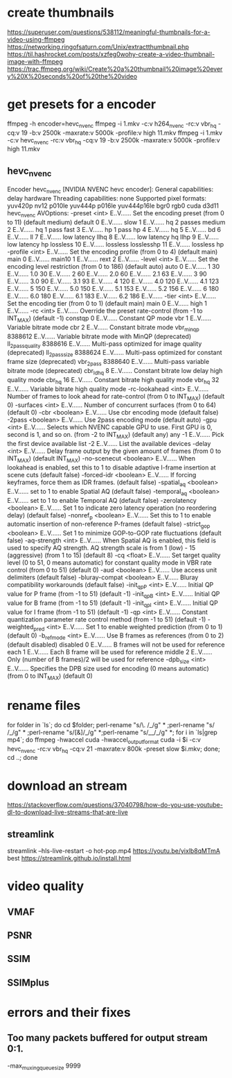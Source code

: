 * create thumbnails
  https://superuser.com/questions/538112/meaningful-thumbnails-for-a-video-using-ffmpeg
  https://networking.ringofsaturn.com/Unix/extractthumbnail.php
  https://til.hashrocket.com/posts/xzfeg0wohy-create-a-video-thumbnail-image-with-ffmpeg
  https://trac.ffmpeg.org/wiki/Create%20a%20thumbnail%20image%20every%20X%20seconds%20of%20the%20video
* get presets for a encoder
  ffmpeg -h encoder=hevc_nvenc
  ffmpeg -i 1.mkv -c:v h264_nvenc -rc:v vbr_hq -cq:v 19 -b:v 2500k -maxrate:v 5000k -profile:v high 11.mkv
  ffmpeg -i 1.mkv -c:v hevc_nvenc -rc:v vbr_hq -cq:v 19 -b:v 2500k -maxrate:v 5000k -profile:v high 11.mkv
** hevc_nvenc
   Encoder hevc_nvenc [NVIDIA NVENC hevc encoder]:
    General capabilities: delay hardware 
    Threading capabilities: none
    Supported pixel formats: yuv420p nv12 p010le yuv444p p016le yuv444p16le bgr0 rgb0 cuda d3d11
hevc_nvenc AVOptions:
  -preset            <int>        E..V...... Set the encoding preset (from 0 to 11) (default medium)
     default         0            E..V...... 
     slow            1            E..V...... hq 2 passes
     medium          2            E..V...... hq 1 pass
     fast            3            E..V...... hp 1 pass
     hp              4            E..V...... 
     hq              5            E..V...... 
     bd              6            E..V...... 
     ll              7            E..V...... low latency
     llhq            8            E..V...... low latency hq
     llhp            9            E..V...... low latency hp
     lossless        10           E..V...... lossless
     losslesshp      11           E..V...... lossless hp
  -profile           <int>        E..V...... Set the encoding profile (from 0 to 4) (default main)
     main            0            E..V...... 
     main10          1            E..V...... 
     rext            2            E..V...... 
  -level             <int>        E..V...... Set the encoding level restriction (from 0 to 186) (default auto)
     auto            0            E..V...... 
     1               30           E..V...... 
     1.0             30           E..V...... 
     2               60           E..V...... 
     2.0             60           E..V...... 
     2.1             63           E..V...... 
     3               90           E..V...... 
     3.0             90           E..V...... 
     3.1             93           E..V...... 
     4               120          E..V...... 
     4.0             120          E..V...... 
     4.1             123          E..V...... 
     5               150          E..V...... 
     5.0             150          E..V...... 
     5.1             153          E..V...... 
     5.2             156          E..V...... 
     6               180          E..V...... 
     6.0             180          E..V...... 
     6.1             183          E..V...... 
     6.2             186          E..V...... 
  -tier              <int>        E..V...... Set the encoding tier (from 0 to 1) (default main)
     main            0            E..V...... 
     high            1            E..V...... 
  -rc                <int>        E..V...... Override the preset rate-control (from -1 to INT_MAX) (default -1)
     constqp         0            E..V...... Constant QP mode
     vbr             1            E..V...... Variable bitrate mode
     cbr             2            E..V...... Constant bitrate mode
     vbr_minqp       8388612      E..V...... Variable bitrate mode with MinQP (deprecated)
     ll_2pass_quality 8388616      E..V...... Multi-pass optimized for image quality (deprecated)
     ll_2pass_size   8388624      E..V...... Multi-pass optimized for constant frame size (deprecated)
     vbr_2pass       8388640      E..V...... Multi-pass variable bitrate mode (deprecated)
     cbr_ld_hq       8            E..V...... Constant bitrate low delay high quality mode
     cbr_hq          16           E..V...... Constant bitrate high quality mode
     vbr_hq          32           E..V...... Variable bitrate high quality mode
  -rc-lookahead      <int>        E..V...... Number of frames to look ahead for rate-control (from 0 to INT_MAX) (default 0)
  -surfaces          <int>        E..V...... Number of concurrent surfaces (from 0 to 64) (default 0)
  -cbr               <boolean>    E..V...... Use cbr encoding mode (default false)
  -2pass             <boolean>    E..V...... Use 2pass encoding mode (default auto)
  -gpu               <int>        E..V...... Selects which NVENC capable GPU to use. First GPU is 0, second is 1, and so on. (from -2 to INT_MAX) (default any)
     any             -1           E..V...... Pick the first device available
     list            -2           E..V...... List the available devices
  -delay             <int>        E..V...... Delay frame output by the given amount of frames (from 0 to INT_MAX) (default INT_MAX)
  -no-scenecut       <boolean>    E..V...... When lookahead is enabled, set this to 1 to disable adaptive I-frame insertion at scene cuts (default false)
  -forced-idr        <boolean>    E..V...... If forcing keyframes, force them as IDR frames. (default false)
  -spatial_aq        <boolean>    E..V...... set to 1 to enable Spatial AQ (default false)
  -temporal_aq       <boolean>    E..V...... set to 1 to enable Temporal AQ (default false)
  -zerolatency       <boolean>    E..V...... Set 1 to indicate zero latency operation (no reordering delay) (default false)
  -nonref_p          <boolean>    E..V...... Set this to 1 to enable automatic insertion of non-reference P-frames (default false)
  -strict_gop        <boolean>    E..V...... Set 1 to minimize GOP-to-GOP rate fluctuations (default false)
  -aq-strength       <int>        E..V...... When Spatial AQ is enabled, this field is used to specify AQ strength. AQ strength scale is from 1 (low) - 15 (aggressive) (from 1 to 15) (default 8)
  -cq                <float>      E..V...... Set target quality level (0 to 51, 0 means automatic) for constant quality mode in VBR rate control (from 0 to 51) (default 0)
  -aud               <boolean>    E..V...... Use access unit delimiters (default false)
  -bluray-compat     <boolean>    E..V...... Bluray compatibility workarounds (default false)
  -init_qpP          <int>        E..V...... Initial QP value for P frame (from -1 to 51) (default -1)
  -init_qpB          <int>        E..V...... Initial QP value for B frame (from -1 to 51) (default -1)
  -init_qpI          <int>        E..V...... Initial QP value for I frame (from -1 to 51) (default -1)
  -qp                <int>        E..V...... Constant quantization parameter rate control method (from -1 to 51) (default -1)
  -weighted_pred     <int>        E..V...... Set 1 to enable weighted prediction (from 0 to 1) (default 0)
  -b_ref_mode        <int>        E..V...... Use B frames as references (from 0 to 2) (default disabled)
     disabled        0            E..V...... B frames will not be used for reference
     each            1            E..V...... Each B frame will be used for reference
     middle          2            E..V...... Only (number of B frames)/2 will be used for reference
  -dpb_size          <int>        E..V...... Specifies the DPB size used for encoding (0 means automatic) (from 0 to INT_MAX) (default 0)
  
* rename files 
  for folder in `ls`; do cd $folder; perl-rename "s/\. /_/g" * ;perl-rename "s/ /_/g" * ;perl-rename "s/[\(\)&]/_/g" *;perl-rename "s/__/_/g" *; for i in `ls|grep mp4`; do ffmpeg -hwaccel cuda -hwaccel_output_format cuda  -i $i -c:v hevc_nvenc -rc:v vbr_hq -cq:v 21  -maxrate:v 800k -preset slow $i.mkv; done; cd ..; done

* download an stream
  https://stackoverflow.com/questions/37040798/how-do-you-use-youtube-dl-to-download-live-streams-that-are-live

** streamlink
streamlink --hls-live-restart -o hot-pop.mp4 https://youtu.be/yixlb8qMTmA best
https://streamlink.github.io/install.html

* video quality
** VMAF
** PSNR
** SSIM
** SSIMplus
* errors and their fixes
** Too many packets buffered for output stream 0:1.
   -max_muxing_queue_size 9999
  
